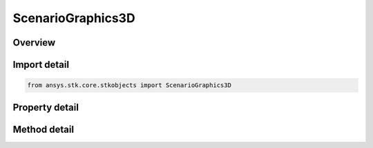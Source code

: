 ScenarioGraphics3D
==================

.. py:class:: ansys.stk.core.stkobjects.ScenarioGraphics3D

   Class defining 3D Graphics properties of the Scenario.

.. py:currentmodule:: ScenarioGraphics3D

Overview
--------

.. tab-set::

    .. tab-item:: Methods
        
        .. list-table::
            :header-rows: 0
            :widths: auto

            * - :py:attr:`~ansys.stk.core.stkobjects.ScenarioGraphics3D.available_marker_types`
              - Retrieve the list of available MarkerTypes.
            * - :py:attr:`~ansys.stk.core.stkobjects.ScenarioGraphics3D.show_object`
              - Show the object identified by its path in a specified 3D window. Users can specify either a window identifier or a window title or 'all' to show the object in all 3d windows.
            * - :py:attr:`~ansys.stk.core.stkobjects.ScenarioGraphics3D.show_objects`
              - Show multiple objects in a specified 3D window. Users can specify either a window identifier or a window title or 'all' to show the objects in all 3d windows.
            * - :py:attr:`~ansys.stk.core.stkobjects.ScenarioGraphics3D.hide_object`
              - Hides the object identified by its path in a specified 3D window. Users can specify either a window identifier or a window title or 'all' to hide the object in all 3d windows.
            * - :py:attr:`~ansys.stk.core.stkobjects.ScenarioGraphics3D.hide_objects`
              - Hides multiple objects in a specified 3D window. Users can specify either a window identifier or a window title or 'all' to hide objects in all 3d windows.

    .. tab-item:: Properties
        
        .. list-table::
            :header-rows: 0
            :widths: auto

            * - :py:attr:`~ansys.stk.core.stkobjects.ScenarioGraphics3D.chunk_image_cache_size`
              - Chunk image cache size (MB). The texture cache temporarily stores chunk imagery for the globe. You may need to increase the size of the cache if all specified terrain cannot be loaded at the same time or the terrain is blurry.
            * - :py:attr:`~ansys.stk.core.stkobjects.ScenarioGraphics3D.is_negative_altitude_allowed`
              - Specify whether to allow negative altitudes for great arc vehicles and for facilities, places and targets.
            * - :py:attr:`~ansys.stk.core.stkobjects.ScenarioGraphics3D.small_font`
              - Retrieve small font metrics.
            * - :py:attr:`~ansys.stk.core.stkobjects.ScenarioGraphics3D.medium_font`
              - Retrieve medium font metrics.
            * - :py:attr:`~ansys.stk.core.stkobjects.ScenarioGraphics3D.large_font`
              - Retrieve large font metrics.
            * - :py:attr:`~ansys.stk.core.stkobjects.ScenarioGraphics3D.surface_reference`
              - Opt to display the globe's surface at the mean sea level (MSL) or at the central body's reference ellipsoid (WGS84).
            * - :py:attr:`~ansys.stk.core.stkobjects.ScenarioGraphics3D.draw_on_terrain`
              - If true, lines drawn on the globe such as those that define area and line targets, range rings, vehicle paths, map details, etc. will conform to the terrain on the globe. Otherwise, if terrain is present, the lines may go under or float over the terrain.
            * - :py:attr:`~ansys.stk.core.stkobjects.ScenarioGraphics3D.chunk_terrain_cache_size`
              - Chunk terrain cache size (MB).
            * - :py:attr:`~ansys.stk.core.stkobjects.ScenarioGraphics3D.text_outline_style`
              - Default text outline style.
            * - :py:attr:`~ansys.stk.core.stkobjects.ScenarioGraphics3D.text_outline_color`
              - Default text outline color.
            * - :py:attr:`~ansys.stk.core.stkobjects.ScenarioGraphics3D.text_anti_aliasing_enabled`
              - True if the text anti-aliasing is turned on.



Import detail
-------------

.. code-block:: python

    from ansys.stk.core.stkobjects import ScenarioGraphics3D


Property detail
---------------

.. py:property:: chunk_image_cache_size
    :canonical: ansys.stk.core.stkobjects.ScenarioGraphics3D.chunk_image_cache_size
    :type: int

    Chunk image cache size (MB). The texture cache temporarily stores chunk imagery for the globe. You may need to increase the size of the cache if all specified terrain cannot be loaded at the same time or the terrain is blurry.

.. py:property:: is_negative_altitude_allowed
    :canonical: ansys.stk.core.stkobjects.ScenarioGraphics3D.is_negative_altitude_allowed
    :type: bool

    Specify whether to allow negative altitudes for great arc vehicles and for facilities, places and targets.

.. py:property:: small_font
    :canonical: ansys.stk.core.stkobjects.ScenarioGraphics3D.small_font
    :type: Scenario3dFont

    Retrieve small font metrics.

.. py:property:: medium_font
    :canonical: ansys.stk.core.stkobjects.ScenarioGraphics3D.medium_font
    :type: Scenario3dFont

    Retrieve medium font metrics.

.. py:property:: large_font
    :canonical: ansys.stk.core.stkobjects.ScenarioGraphics3D.large_font
    :type: Scenario3dFont

    Retrieve large font metrics.

.. py:property:: surface_reference
    :canonical: ansys.stk.core.stkobjects.ScenarioGraphics3D.surface_reference
    :type: SurfaceReference

    Opt to display the globe's surface at the mean sea level (MSL) or at the central body's reference ellipsoid (WGS84).

.. py:property:: draw_on_terrain
    :canonical: ansys.stk.core.stkobjects.ScenarioGraphics3D.draw_on_terrain
    :type: bool

    If true, lines drawn on the globe such as those that define area and line targets, range rings, vehicle paths, map details, etc. will conform to the terrain on the globe. Otherwise, if terrain is present, the lines may go under or float over the terrain.

.. py:property:: chunk_terrain_cache_size
    :canonical: ansys.stk.core.stkobjects.ScenarioGraphics3D.chunk_terrain_cache_size
    :type: int

    Chunk terrain cache size (MB).

.. py:property:: text_outline_style
    :canonical: ansys.stk.core.stkobjects.ScenarioGraphics3D.text_outline_style
    :type: TextOutlineStyle

    Default text outline style.

.. py:property:: text_outline_color
    :canonical: ansys.stk.core.stkobjects.ScenarioGraphics3D.text_outline_color
    :type: agcolor.Color

    Default text outline color.

.. py:property:: text_anti_aliasing_enabled
    :canonical: ansys.stk.core.stkobjects.ScenarioGraphics3D.text_anti_aliasing_enabled
    :type: bool

    True if the text anti-aliasing is turned on.


Method detail
-------------




















.. py:method:: available_marker_types(self) -> list
    :canonical: ansys.stk.core.stkobjects.ScenarioGraphics3D.available_marker_types

    Retrieve the list of available MarkerTypes.

    :Returns:

        :obj:`~list`

.. py:method:: show_object(self, trunc_path: str, window_id: str) -> None
    :canonical: ansys.stk.core.stkobjects.ScenarioGraphics3D.show_object

    Show the object identified by its path in a specified 3D window. Users can specify either a window identifier or a window title or 'all' to show the object in all 3d windows.

    :Parameters:

    **trunc_path** : :obj:`~str`
    **window_id** : :obj:`~str`

    :Returns:

        :obj:`~None`

.. py:method:: show_objects(self, trunc_object_paths: list, window_id_or_title: str) -> None
    :canonical: ansys.stk.core.stkobjects.ScenarioGraphics3D.show_objects

    Show multiple objects in a specified 3D window. Users can specify either a window identifier or a window title or 'all' to show the objects in all 3d windows.

    :Parameters:

    **trunc_object_paths** : :obj:`~list`
    **window_id_or_title** : :obj:`~str`

    :Returns:

        :obj:`~None`

.. py:method:: hide_object(self, trunc_path: str, window_id: str) -> None
    :canonical: ansys.stk.core.stkobjects.ScenarioGraphics3D.hide_object

    Hides the object identified by its path in a specified 3D window. Users can specify either a window identifier or a window title or 'all' to hide the object in all 3d windows.

    :Parameters:

    **trunc_path** : :obj:`~str`
    **window_id** : :obj:`~str`

    :Returns:

        :obj:`~None`

.. py:method:: hide_objects(self, trunc_object_paths: list, window_id_or_title: str) -> None
    :canonical: ansys.stk.core.stkobjects.ScenarioGraphics3D.hide_objects

    Hides multiple objects in a specified 3D window. Users can specify either a window identifier or a window title or 'all' to hide objects in all 3d windows.

    :Parameters:

    **trunc_object_paths** : :obj:`~list`
    **window_id_or_title** : :obj:`~str`

    :Returns:

        :obj:`~None`

